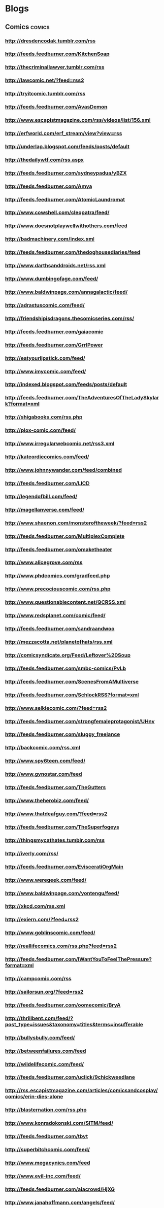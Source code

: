* Blogs
 :PROPERTIES:
 :ID: elfeed
 :END:

** Comics                                                            :comics:
*** http://dresdencodak.tumblr.com/rss
*** http://feeds.feedburner.com/KitchenSoap
*** http://thecriminallawyer.tumblr.com/rss
*** http://lawcomic.net/?feed=rss2
*** http://tryitcomic.tumblr.com/rss
*** http://feeds.feedburner.com/AvasDemon
*** http://www.escapistmagazine.com/rss/videos/list/156.xml
*** http://erfworld.com/erf_stream/view?view=rss
*** http://underlap.blogspot.com/feeds/posts/default
*** http://thedailywtf.com/rss.aspx
*** http://feeds.feedburner.com/sydneypadua/yBZX
*** http://feeds.feedburner.com/Amya
*** http://feeds.feedburner.com/AtomicLaundromat
*** http://www.cowshell.com/cleopatra/feed/
*** http://www.doesnotplaywellwithothers.com/feed
*** http://badmachinery.com/index.xml
*** http://feeds.feedburner.com/thedoghousediaries/feed
*** http://www.darthsanddroids.net/rss.xml
*** http://www.dumbingofage.com/feed/
*** http://www.baldwinpage.com/annagalactic/feed/
*** http://adrastuscomic.com/feed/
*** http://friendshipisdragons.thecomicseries.com/rss/
*** http://feeds.feedburner.com/gaiacomic
*** http://feeds.feedburner.com/GrrlPower
*** http://eatyourlipstick.com/feed/
*** http://www.imycomic.com/feed/
*** http://indexed.blogspot.com/feeds/posts/default
*** http://feeds.feedburner.com/TheAdventuresOfTheLadySkylark?format=xml
*** http://shigabooks.com/rss.php
*** http://plox-comic.com/feed/
*** http://www.irregularwebcomic.net/rss3.xml
*** http://kateordiecomics.com/feed/
*** http://www.johnnywander.com/feed/combined
*** http://feeds.feedburner.com/LICD
*** http://legendofbill.com/feed/
*** http://magellanverse.com/feed/
*** http://www.shaenon.com/monsteroftheweek/?feed=rss2
*** http://feeds.feedburner.com/MultiplexComplete
*** http://feeds.feedburner.com/omaketheater
*** http://www.alicegrove.com/rss
*** http://www.phdcomics.com/gradfeed.php
*** http://www.precociouscomic.com/rss.php
*** http://www.questionablecontent.net/QCRSS.xml
*** http://www.redsplanet.com/comic/feed/
*** http://feeds.feedburner.com/sandraandwoo
*** http://mezzacotta.net/planetofhats/rss.xml
*** http://comicsyndicate.org/Feed/Leftover%20Soup
*** http://feeds.feedburner.com/smbc-comics/PvLb
*** http://feeds.feedburner.com/ScenesFromAMultiverse
*** http://feeds.feedburner.com/SchlockRSS?format=xml
*** http://www.selkiecomic.com/?feed=rss2
*** http://feeds.feedburner.com/strongfemaleprotagonist/UHnv
*** http://feeds.feedburner.com/sluggy_freelance
*** http://backcomic.com/rss.xml
*** http://www.spy6teen.com/feed/
*** http://www.gynostar.com/feed
*** http://feeds.feedburner.com/TheGutters
*** http://www.theherobiz.com/feed/
*** http://www.thatdeafguy.com/?feed=rss2
*** http://feeds.feedburner.com/TheSuperfogeys
*** http://thingsmycathates.tumblr.com/rss
*** http://iverly.com/rss/
*** http://feeds.feedburner.com/EvisceratiOrgMain
*** http://www.weregeek.com/feed/
*** http://www.baldwinpage.com/yontengu/feed/
*** http://xkcd.com/rss.xml
*** http://exiern.com/?feed=rss2
*** http://www.goblinscomic.com/feed/
*** http://reallifecomics.com/rss.php?feed=rss2
*** http://feeds.feedburner.com/IWantYouToFeelThePressure?format=xml
*** http://campcomic.com/rss
*** http://sailorsun.org/?feed=rss2
*** http://feeds.feedburner.com/oomecomic/BryA
*** http://thrillbent.com/feed/?post_type=issues&taxonomy=titles&terms=insufferable
*** http://bullysbully.com/feed/
*** http://betweenfailures.com/feed
*** http://wildelifecomic.com/feed/
*** http://feeds.feedburner.com/uclick/9chickweedlane
*** http://rss.escapistmagazine.com/articles/comicsandcosplay/comics/erin-dies-alone
*** http://blasternation.com/rss.php
*** http://www.konradokonski.com/SITM/feed/
*** http://feeds.feedburner.com/tbyt
*** http://superbitchcomic.com/feed/
*** http://www.megacynics.com/feed
*** http://www.evil-inc.com/feed/
*** http://feeds.feedburner.com/aiacrowd/HjXG
*** http://www.janahoffmann.com/angels/feed/
*** http://www.ardracomic.com/feed
*** http://flakypastry.runningwithpencils.com/flakypastryrss.xml
*** http://www.bigheadpress.com/rssupdates
*** http://newmancomic.com/feed/
*** http://cliquerefresh.com/comic/feed/
*** http://www.bladebunny.com/?feed=atom
*** http://www.chrissandersart.com/www/blog/?feed=rss2
*** http://scoutcrossing.net/feed/
*** http://dream-scar.net/feed.php
*** http://www.sandraontherocks.com/comic.rss
*** http://feeds.feedburner.com/rsspect/fJur
*** http://feeds.feedburner.com/KayAndP?format=xml
*** http://www.eeriecuties.com/comic.rss
*** http://www.exiern.com/feed/
*** http://ohumanstar.com/feed/
*** http://www.girlgeniusonline.com/cgi-bin/rssmain.cgi
*** http://www.girlswithslingshots.com/feed/
*** http://www.dangerouslychloe.com/comic.rss
*** http://guildedage.net/feed/
*** http://buttsmithy.com/?feed=rss2
*** http://www.rsspect.com/rss/gunner.xml
*** http://headtrip.keenspot.com/comic.rss
*** http://deadwinter.cc/dwrss.xml
*** http://phuzzycomics.monicaray.com/feed/
*** http://feeds.feedburner.com/uclick/heavenly-nostrils
*** http://hubriscomics.com/feed/
*** http://www.magickchicks.com/comic.rss
*** http://feeds.feedburner.com/malaak
*** http://rosalarian.com/meatyyogurt/feed/
*** http://megatokyo.com/rss/megatokyo.xml
*** http://www.boneville.com/chapter/tukicomic/feed/
*** http://feeds.penny-arcade.com/pa-mainsite
*** http://www.egscomics.com/rss.php
*** http://feeds.feedburner.com/Jikoshia?fmt=xml
*** http://www.misfile.com/misfileRSS.php
*** http://www.totempole666.com/feed/
*** http://feeds.gocomics.com/uclick/nonsequitur
*** http://www.octopuspie.com/feed/
*** http://feeds.feedburner.com/NotAVillain-AWebcomic
*** http://www.giantitp.com/comics/oots.rss
*** http://feeds.gocomics.com/uclick/pibgorn
*** http://www.powernapcomic.com/index.xml
*** http://ps238.nodwick.com/?feed=rss2
*** http://www.ahtspacecomic.com/feed/
*** http://www.puckcomics.com/?feed=rss2
*** http://punchanpie.keenspot.com/comic.rss
*** http://pvponline.com/feed
*** http://www.schoolbites.net/comic.rss
*** http://sisterclaire.com/rss.php
*** http://www.somethingpositive.net/sp.xml
*** http://www.stickydillybuns.com/comic.rss
*** http://supernormalstep.com/?feed=rss2
*** http://www.tabletitans.com/feed
*** http://feeds2.feedburner.com/templaraz
*** http://webcomicsnation.com/rss.php?type=series&series=960
*** http://feeds.feedburner.com/TheDreamlandChronicles
*** http://www.escapistmagazine.com/rss/articles/comics/critical-miss
*** http://www.chrissandersart.com/feed/
*** http://pbfcomics.com/feed/feed.xml
*** http://feeds.feedburner.com/blogspot/EacU
*** http://trenchescomic.com/feed
*** http://www.casualvillain.com/Unsounded/feed/
*** http://www.vampirecheerleaders.net/comic.rss

*** http://thehues.alexheberling.com/feed/
*** http://wapsisquare.com/feed/
*** http://airshipentertainment.com/growf/growfcomic/growf.rss
*** http://www.bloomingfaeries.com/?feed=rss2
*** http://feeds.feedburner.com/yousuckthecomic/QViO
*** http://thedevilspanties.com/feed
*** http://feeds.feedburner.com/zenpencils
*** http://feeds.feedburner.com/monsterama/mhYx
*** http://www.dynagirlonline.com/feed/
*** http://solstoria.net/feed/
*** http://jeaniebottle.com/?feed=rss2
*** http://jackierosecomic.com/feed/
*** http://www.kiwiblitz.com/feed/
*** http://lackadaisycats.com/rss
*** http://www.lostinconfusioncomic.net/feed/
*** http://meatshield.net/feed
*** http://menagea3.net/comic.rss
*** http://www.odoripark.com/feed/
*** http://olympusoverdrive.com/rss.php
*** http://www.pinkpartscomic.com/inc/feed.php
*** http://www.theidlestate.com/?feed=rss2
*** http://chrissandersart.com/?feed=rss2
*** http://www.thewotch.com/feed.php
*** http://nn4b.com/?feed=rss2
*** http://skin-horse.com/feed/
*** http://lighterthanheir.com/rss.php
*** http://basicinstructions.net/basic-instructions/rss.xml
*** http://marycagle.com/rss.php
*** http://feeds.feedburner.com/AlexZePirate?format=xml
*** http://melvin.jeaniebottle.com/?feed=rss2
*** http://painbynumber.tumblr.com/rss
*** http://feeds.feedburner.com/wwdn
*** http://enthusiasm.cozy.org/feed
*** http://www.ohjoysextoy.com/feed/
*** NSFW                                                               :nsfw:
**** http://spyingwithlana.com/feed/
**** http://therockcocks.com/rss.php
**** http://pronqueens.thecomicseries.com/rss
**** http://www.pronquest.com/feed
**** http://shipinbottle.pepsaga.com/?feed=rss2
**** http://www.athenawheatley.com/athena_rss2.xml
**** http://jessfink.com/Chester5000XYV/?feed=rss2
**** http://collar6.com/feed
**** http://doctorvoluptua.com/index.xml
**** http://www.gogetaroomie.com/rss.php
**** http://mylifewithfel.smackjeeves.com/rss/
**** http://feeds.feedburner.com/NikkiSprite
**** http://www.theultrafem.com/index.php/feed/
**** http://www.oglaf.com/feeds/rss/
**** http://pinkpartscomic.com/inc/feed.php
**** http://www.c.urvy.org/curvy_rss2.xml

** Programming                                                  :programming:
*** http://edgeperspectives.typepad.com/edge_perspectives/index.rdf
*** http://lambda-the-ultimate.org/rss.xml
*** http://thecodelesscode.com/rss
*** http://feeds.feedburner.com/TheFoodFightShow
*** http://sachachua.com/blog/feed/
*** http://agilecomplexificationinverter.blogspot.com/feeds/posts/default
*** http://www.allthingsdistributed.com/atom.xml
*** http://www.dehora.net/journal/atom.xml
*** http://eaipatterns.com/ramblings.rss
*** http://gojko.net/feed/
*** http://blog.crisp.se/author/henrikkniberg/feed/atom
*** http://feeds.feedburner.com/jayfields/mjKQ
*** http://feeds.feedburner.com/jayflowers/Ombs
*** http://blog.osgi.org/feeds/posts/default
*** http://sea-of-memes.com/rss.xml
*** http://www.infoq.com/rss/rss.action?token=4sD2hSw37yaAjWz31A7N7NIJ3reK8Ozz
*** http://oremacs.com/atom.xml
*** http://feeds.feedburner.com/EvolvingExcellence

** Talk                                                                :talk:
*** http://blog.prof.so/feeds/posts/default
*** http://what-if.xkcd.com/feed.atom
*** http://gwillowwilson.com/rss
*** http://omniorthogonal.blogspot.com/feeds/posts/default
*** http://new.websnark.com/rss
*** http://www.shamusyoung.com/twentysidedtale/?feed=rss2
*** http://mightygodking.com/feed/atom/
*** http://krugman.blogs.nytimes.com/feed/atom/
*** http://www.newsfromme.com/feed/
*** http://nielsenhayden.com/makinglight/atom.xml
*** http://www.peterdavid.net/feed/
** Other
*** http://feeds.feedburner.com/Metafilter                       :metafilter:
*** http://www.shutupandsitdown.com/blog/feed.xml
*** http://atopthefourthwall.com/feed/
*** http://www.rachelandmiles.com/xmen/?feed=rss2
*** http://moviebob.blogspot.com/feeds/posts/default
** Unknown                                                          :unknown:
